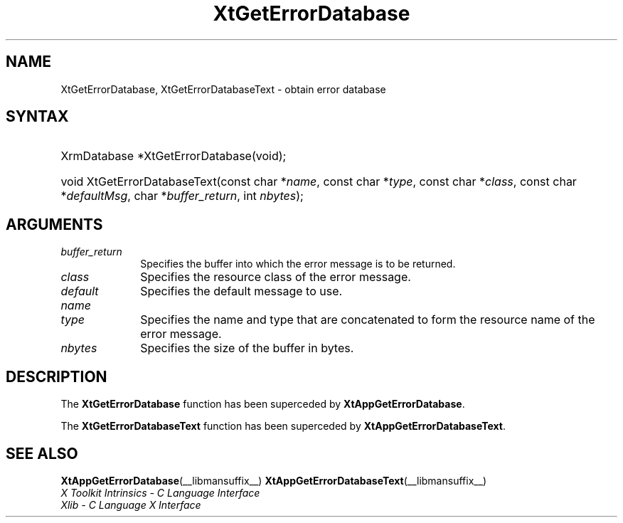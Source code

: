 .\" Copyright 1993 X Consortium
.\"
.\" Permission is hereby granted, free of charge, to any person obtaining
.\" a copy of this software and associated documentation files (the
.\" "Software"), to deal in the Software without restriction, including
.\" without limitation the rights to use, copy, modify, merge, publish,
.\" distribute, sublicense, and/or sell copies of the Software, and to
.\" permit persons to whom the Software is furnished to do so, subject to
.\" the following conditions:
.\"
.\" The above copyright notice and this permission notice shall be
.\" included in all copies or substantial portions of the Software.
.\"
.\" THE SOFTWARE IS PROVIDED "AS IS", WITHOUT WARRANTY OF ANY KIND,
.\" EXPRESS OR IMPLIED, INCLUDING BUT NOT LIMITED TO THE WARRANTIES OF
.\" MERCHANTABILITY, FITNESS FOR A PARTICULAR PURPOSE AND NONINFRINGEMENT.
.\" IN NO EVENT SHALL THE X CONSORTIUM BE LIABLE FOR ANY CLAIM, DAMAGES OR
.\" OTHER LIABILITY, WHETHER IN AN ACTION OF CONTRACT, TORT OR OTHERWISE,
.\" ARISING FROM, OUT OF OR IN CONNECTION WITH THE SOFTWARE OR THE USE OR
.\" OTHER DEALINGS IN THE SOFTWARE.
.\"
.\" Except as contained in this notice, the name of the X Consortium shall
.\" not be used in advertising or otherwise to promote the sale, use or
.\" other dealings in this Software without prior written authorization
.\" from the X Consortium.
.\"
.ds tk X Toolkit
.ds xT X Toolkit Intrinsics \- C Language Interface
.ds xI Intrinsics
.ds xW X Toolkit Athena Widgets \- C Language Interface
.ds xL Xlib \- C Language X Interface
.ds xC Inter-Client Communication Conventions Manual
.ds Rn 3
.ds Vn 2.2
.hw XtGet-Error-Database XtGet-Error-Database-Text wid-get
.na
.TH XtGetErrorDatabase __libmansuffix__ __xorgversion__ "XT COMPATIBILITY FUNCTIONS"
.SH NAME
XtGetErrorDatabase, XtGetErrorDatabaseText \- obtain error database
.SH SYNTAX
.HP
XrmDatabase *XtGetErrorDatabase(void);
.HP
void XtGetErrorDatabaseText(const char *\fIname\fP,
const char *\fItype\fP,
const char *\fIclass\fP,
const char *\fIdefaultMsg\fP,
char *\fIbuffer_return\fP, int \fInbytes\fP);
.SH ARGUMENTS
.IP \fIbuffer_return\fP 1i
Specifies the buffer into which the error message is to be returned.
.IP \fIclass\fP 1i
Specifies the resource class of the error message.
.IP \fIdefault\fP 1i
Specifies the default message to use.
.IP \fIname\fP 1i
.br
.ns
.IP \fItype\fP 1i
Specifies the name and type that are concatenated to form the resource name
of the error message.
.IP \fInbytes\fP 1i
Specifies the size of the buffer in bytes.
.SH DESCRIPTION
The
.B XtGetErrorDatabase
function has been superceded by
.BR XtAppGetErrorDatabase .
.LP
The
.B XtGetErrorDatabaseText
function has been superceded by
.BR XtAppGetErrorDatabaseText .
.SH "SEE ALSO"
.BR XtAppGetErrorDatabase (__libmansuffix__)
.BR XtAppGetErrorDatabaseText (__libmansuffix__)
.br
\fI\*(xT\fP
.br
\fI\*(xL\fP
